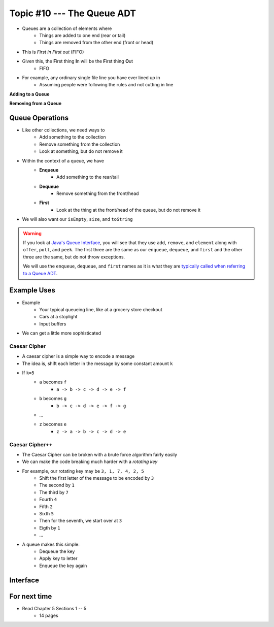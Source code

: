 ***************************
Topic #10 --- The Queue ADT
***************************

* Queues are a collection of elements where
    * Things are added to one end (rear or tail)
    * Things are removed from the other end (front or head)

* This is *First in First out* (FIFO)

* Given this, the **F**\ irst thing **I**\ n will be the **F**\ irst thing **O**\ ut
    * FIFO

* For example, any ordinary single file line you have ever lined up in
    * Assuming people were following the rules and not cutting in line

.. image:: img/queue.png
   :width: 500 px
   :align: center

**Adding to a Queue**

.. image:: img/queue_add.png
   :width: 500 px
   :align: center

**Removing from a Queue**

.. image:: img/queue_remove.png
   :width: 500 px
   :align: center


Queue Operations
================

* Like other collections, we need ways to
    * Add something to the collection
    * Remove something from the collection
    * Look at something, but do not remove it

* Within the context of a queue, we have
    * **Enqueue**
        * Add something to the rear/tail
    * **Dequeue**
        * Remove something from the front/head
    * **First**
        * Look at the thing at the front/head of the queue, but do not remove it

* We will also want our ``isEmpty``, ``size``, and ``toString``

.. warning::

    If you look at `Java's Queue Interface <https://docs.oracle.com/en/java/javase/11/docs/api/java.base/java/util/Queue.html>`_, you will
    see that they use ``add``, ``remove``, and ``element`` along with ``offer``, ``poll``, and ``peek``. The first three
    are the same as our ``enqueue``, ``dequeue``, and ``first`` and the other three are the same, but do not throw
    exceptions.

    We will use the ``enqueue``, ``dequeue``, and ``first`` names as it is what they are `typically called when referring
    to a Queue ADT <https://en.wikipedia.org/wiki/Queue_(abstract_data_type)>`_.


Example Uses
============

* Example
    * Your typical queueing line, like at a grocery store checkout
    * Cars at a stoplight
    * Input buffers

* We can get a little more sophisticated

Caesar Cipher
-------------

* A caesar cipher is a simple way to encode a message
* The idea is, shift each letter in the message by some constant amount ``k``
* If ``k=5``
    * ``a`` becomes ``f``
        * ``a -> b -> c -> d -> e -> f``
    * ``b`` becomes ``g``
        * ``b -> c -> d -> e -> f -> g``
    * ...
    * ``z`` becomes ``e``
        * ``z -> a -> b -> c -> d -> e``

Caesar Cipher++
---------------

* The Caesar Cipher can be broken with a brute force algorithm fairly easily
* We can make the code breaking much harder with a *rotating key*

* For example, our rotating key may be ``3, 1, 7, 4, 2, 5``
    * Shift the first letter of the message to be encoded by ``3``
    * The second by ``1``
    * The third by ``7``
    * Fourth ``4``
    * Fifth ``2``
    * Sixth ``5``
    * Then for the seventh, we start over at ``3``
    * Eigth by ``1``
    * ...

.. image:: img/queue_cipher.png
   :width: 500 px
   :align: center

* A queue makes this simple:
    * Dequeue the key
    * Apply key to letter
    * Enqueue the key again

Interface
=========

For next time
=============

* Read Chapter 5 Sections 1 -- 5
    * 14 pages
